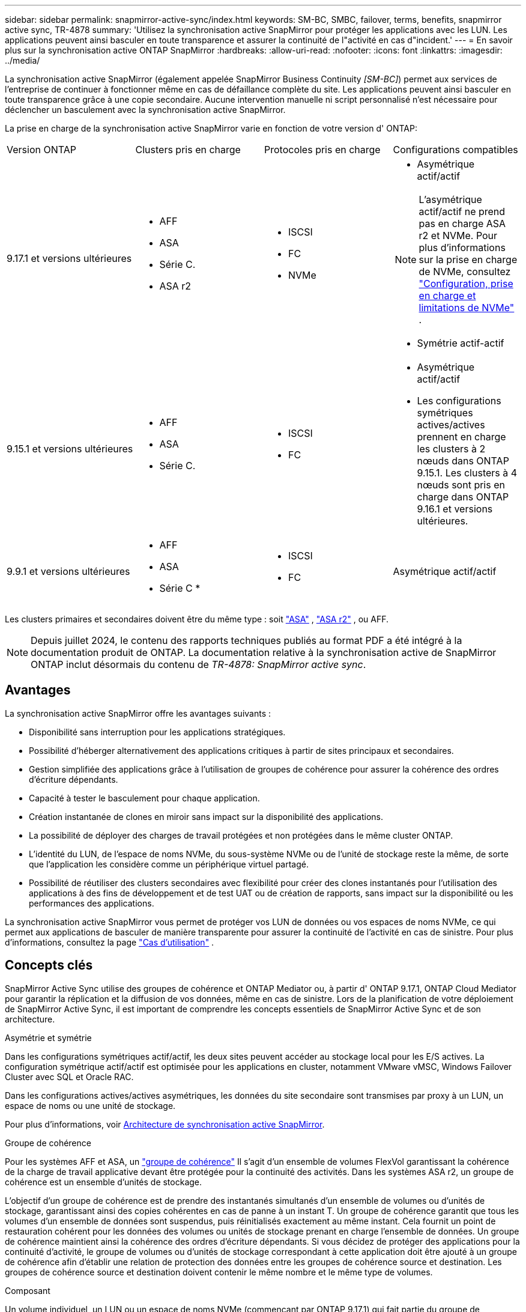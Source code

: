 ---
sidebar: sidebar 
permalink: snapmirror-active-sync/index.html 
keywords: SM-BC, SMBC, failover, terms, benefits, snapmirror active sync, TR-4878 
summary: 'Utilisez la synchronisation active SnapMirror pour protéger les applications avec les LUN. Les applications peuvent ainsi basculer en toute transparence et assurer la continuité de l"activité en cas d"incident.' 
---
= En savoir plus sur la synchronisation active ONTAP SnapMirror
:hardbreaks:
:allow-uri-read: 
:nofooter: 
:icons: font
:linkattrs: 
:imagesdir: ../media/


[role="lead"]
La synchronisation active SnapMirror (également appelée SnapMirror Business Continuity _[SM-BC]_) permet aux services de l'entreprise de continuer à fonctionner même en cas de défaillance complète du site. Les applications peuvent ainsi basculer en toute transparence grâce à une copie secondaire. Aucune intervention manuelle ni script personnalisé n'est nécessaire pour déclencher un basculement avec la synchronisation active SnapMirror.

La prise en charge de la synchronisation active SnapMirror varie en fonction de votre version d' ONTAP:

[cols="4*"]
|===


| Version ONTAP | Clusters pris en charge | Protocoles pris en charge | Configurations compatibles 


| 9.17.1 et versions ultérieures  a| 
* AFF
* ASA
* Série C.
* ASA r2

 a| 
* ISCSI
* FC
* NVMe

 a| 
* Asymétrique actif/actif



NOTE: L'asymétrique actif/actif ne prend pas en charge ASA r2 et NVMe. Pour plus d'informations sur la prise en charge de NVMe, consultez link:../nvme/support-limitations.html["Configuration, prise en charge et limitations de NVMe"] .

* Symétrie actif-actif




| 9.15.1 et versions ultérieures  a| 
* AFF
* ASA
* Série C.

 a| 
* ISCSI
* FC

 a| 
* Asymétrique actif/actif
* Les configurations symétriques actives/actives prennent en charge les clusters à 2 nœuds dans ONTAP 9.15.1. Les clusters à 4 nœuds sont pris en charge dans ONTAP 9.16.1 et versions ultérieures.




| 9.9.1 et versions ultérieures  a| 
* AFF
* ASA
* Série C *

 a| 
* ISCSI
* FC

 a| 
Asymétrique actif/actif

|===
Les clusters primaires et secondaires doivent être du même type : soit link:../san-admin/learn-about-asa.html["ASA"] , link:https://docs.netapp.com/us-en/asa-r2/get-started/learn-about.html["ASA r2"^] , ou AFF.


NOTE: Depuis juillet 2024, le contenu des rapports techniques publiés au format PDF a été intégré à la documentation produit de ONTAP. La documentation relative à la synchronisation active de SnapMirror ONTAP inclut désormais du contenu de _TR-4878: SnapMirror active sync_.



== Avantages

La synchronisation active SnapMirror offre les avantages suivants :

* Disponibilité sans interruption pour les applications stratégiques.
* Possibilité d'héberger alternativement des applications critiques à partir de sites principaux et secondaires.
* Gestion simplifiée des applications grâce à l'utilisation de groupes de cohérence pour assurer la cohérence des ordres d'écriture dépendants.
* Capacité à tester le basculement pour chaque application.
* Création instantanée de clones en miroir sans impact sur la disponibilité des applications.
* La possibilité de déployer des charges de travail protégées et non protégées dans le même cluster ONTAP.
* L'identité du LUN, de l'espace de noms NVMe, du sous-système NVMe ou de l'unité de stockage reste la même, de sorte que l'application les considère comme un périphérique virtuel partagé.
* Possibilité de réutiliser des clusters secondaires avec flexibilité pour créer des clones instantanés pour l'utilisation des applications à des fins de développement et de test UAT ou de création de rapports, sans impact sur la disponibilité ou les performances des applications.


La synchronisation active SnapMirror vous permet de protéger vos LUN de données ou vos espaces de noms NVMe, ce qui permet aux applications de basculer de manière transparente pour assurer la continuité de l'activité en cas de sinistre. Pour plus d'informations, consultez la page link:use-cases-concept.html["Cas d'utilisation"] .



== Concepts clés

SnapMirror Active Sync utilise des groupes de cohérence et ONTAP Mediator ou, à partir d' ONTAP 9.17.1, ONTAP Cloud Mediator pour garantir la réplication et la diffusion de vos données, même en cas de sinistre. Lors de la planification de votre déploiement de SnapMirror Active Sync, il est important de comprendre les concepts essentiels de SnapMirror Active Sync et de son architecture.

.Asymétrie et symétrie
Dans les configurations symétriques actif/actif, les deux sites peuvent accéder au stockage local pour les E/S actives. La configuration symétrique actif/actif est optimisée pour les applications en cluster, notamment VMware vMSC, Windows Failover Cluster avec SQL et Oracle RAC.

Dans les configurations actives/actives asymétriques, les données du site secondaire sont transmises par proxy à un LUN, un espace de noms ou une unité de stockage.

Pour plus d'informations, voir xref:architecture-concept.html[Architecture de synchronisation active SnapMirror].

.Groupe de cohérence
Pour les systèmes AFF et ASA, un link:../consistency-groups/index.html["groupe de cohérence"] Il s'agit d'un ensemble de volumes FlexVol garantissant la cohérence de la charge de travail applicative devant être protégée pour la continuité des activités. Dans les systèmes ASA r2, un groupe de cohérence est un ensemble d'unités de stockage.

L'objectif d'un groupe de cohérence est de prendre des instantanés simultanés d'un ensemble de volumes ou d'unités de stockage, garantissant ainsi des copies cohérentes en cas de panne à un instant T. Un groupe de cohérence garantit que tous les volumes d'un ensemble de données sont suspendus, puis réinitialisés exactement au même instant. Cela fournit un point de restauration cohérent pour les données des volumes ou unités de stockage prenant en charge l'ensemble de données. Un groupe de cohérence maintient ainsi la cohérence des ordres d'écriture dépendants. Si vous décidez de protéger des applications pour la continuité d'activité, le groupe de volumes ou d'unités de stockage correspondant à cette application doit être ajouté à un groupe de cohérence afin d'établir une relation de protection des données entre les groupes de cohérence source et destination. Les groupes de cohérence source et destination doivent contenir le même nombre et le même type de volumes.

.Composant
Un volume individuel, un LUN ou un espace de noms NVMe (commençant par ONTAP 9.17.1) qui fait partie du groupe de cohérence protégé dans la relation de synchronisation active SnapMirror .

.Médiateur de ONTAP
Le link:../mediator/index.html["Médiateur de ONTAP"] Reçoit des informations sur l'état de santé des clusters et nœuds ONTAP appairés, coordonne les échanges entre eux et détermine si chaque nœud/cluster est en bon état et opérationnel. ONTAP Mediator fournit des informations sur l'état de santé des nœuds et nœuds suivants :

* Clusters Peer ONTAP
* Nœuds de cluster Peer ONTAP
* Groupes de cohérence (qui définissent les unités de basculement dans une relation de synchronisation active SnapMirror) ; les informations suivantes sont fournies pour chaque groupe de cohérence :
+
** État de la réplication : non initialisé, en synchronisation ou désynchronisé
** Quel cluster héberge la copie principale
** Contexte d'opération (utilisé pour le basculement planifié)




Grâce à ces informations sur l'état de santé du médiateur ONTAP, les clusters peuvent différencier différents types de défaillances et déterminer s'il faut effectuer un basculement automatique. Le médiateur ONTAP est l'un des trois intervenants du quorum de synchronisation active SnapMirror avec les deux clusters ONTAP (principal et secondaire). Pour parvenir à un consensus, au moins deux parties au quorum doivent accepter une certaine opération.


NOTE: Depuis ONTAP 9.15.1, System Manager affiche l'état de votre relation de synchronisation active SnapMirror depuis l'un ou l'autre cluster. Vous pouvez également surveiller l'état du médiateur ONTAP depuis l'un des clusters dans System Manager. Dans les versions précédentes de ONTAP, System Manager affiche l'état des relations de synchronisation active SnapMirror depuis le cluster source.

.Médiateur cloud ONTAP
ONTAP Cloud Mediator est disponible à partir d' ONTAP 9.17.1. ONTAP Cloud Mediator fournit les mêmes services ONTAP Mediator, sauf qu'il est hébergé dans le cloud à l'aide de BlueXP.

.Basculement planifié
Opération manuelle pour modifier le rôle des copies dans une relation de synchronisation active SnapMirror. Les sites principaux deviennent les sites secondaires, et le site secondaire devient le site principal.

.Polarisation primaire en premier et primaire
La synchronisation active SnapMirror utilise un principe prioritaire qui donne la préférence à la copie principale pour traiter les E/S en cas de partition réseau.

Le principal biais est une implémentation spéciale de quorum qui améliore la disponibilité d'un dataset protégé par synchronisation active SnapMirror. Si la copie principale est disponible, le biais principal entre en vigueur lorsque le médiateur ONTAP n'est pas accessible depuis les deux clusters.

Le principal et le principal biais sont pris en charge dans la synchronisation active SnapMirror à partir de ONTAP 9.15.1. Les copies primaires sont désignées dans System Manager et sortent avec l'API REST et l'interface de ligne de commandes.

.Basculement automatique non planifié (AUFO)
Opération automatique pour effectuer un basculement vers la copie miroir. L'opération nécessite l'aide du médiateur ONTAP pour détecter que la copie principale n'est pas disponible.

.Non synchronisé (OOS)
Lorsque les E/S de l'application ne sont pas répliquées sur le système de stockage secondaire, elles sont signalées comme **hors synchronisation**. L'état « non synchronisé » signifie que les volumes secondaires ne sont pas synchronisés avec le volume primaire (source) et que la réplication SnapMirror n'est pas en cours.

Si l'état du miroir est `Snapmirrored`, indique un échec ou un échec de transfert dû à une opération non prise en charge.

La synchronisation active SnapMirror prend en charge la resynchronisation automatique qui permet le retour des copies à un état insync.

À partir de la version ONTAP 9.15.1, SnapMirror active Sync est pris en charge link:interoperability-reference.html#fan-out-configurations["reconfiguration automatique dans les configurations « fan-out »"].

.Configuration uniforme et non uniforme
* **Accès hôte uniforme** signifie que les hôtes des deux sites sont connectés à tous les chemins vers les clusters de stockage sur les deux sites. Les chemins d'accès intersites sont étendus sur plusieurs distances.
* **Accès hôte non uniforme** signifie que les hôtes de chaque site sont connectés uniquement au cluster du même site. Les chemins intersites et les chemins étendus ne sont pas connectés.



NOTE: Un accès uniforme à l'hôte est pris en charge pour tout déploiement SnapMirror à synchronisation active. L'accès non uniforme à l'hôte n'est pris en charge que pour les déploiements actif-actif symétriques.

.RPO nul
L'objectif RPO correspond à l'objectif de point de récupération, qui correspond à la quantité de perte de données jugée acceptable au cours d'une période donnée. La valeur RPO de zéro signifie qu'aucune perte de données n'est acceptable.

.Le RTO nul
L'objectif RTO désigne l'objectif de délai de restauration, qui correspond au temps jugé acceptable pour une application de reprendre son activité normale sans interruption suite à une panne, une défaillance ou tout autre événement de perte de données. La valeur zéro RTO indique qu'aucune interruption n'est acceptable.
